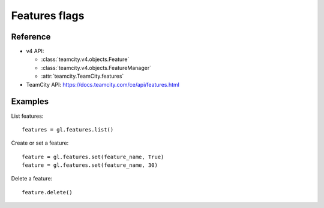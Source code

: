 ##############
Features flags
##############

Reference
---------

* v4 API:

  + :class:`teamcity.v4.objects.Feature`
  + :class:`teamcity.v4.objects.FeatureManager`
  + :attr:`teamcity.TeamCity.features`

* TeamCity API: https://docs.teamcity.com/ce/api/features.html

Examples
--------

List features::

    features = gl.features.list()

Create or set a feature::

    feature = gl.features.set(feature_name, True)
    feature = gl.features.set(feature_name, 30)

Delete a feature::

    feature.delete()
